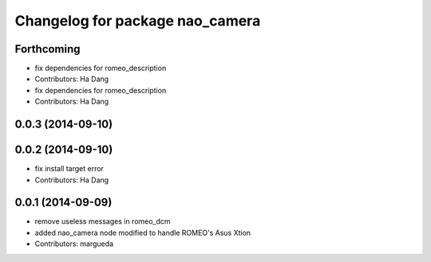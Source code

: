^^^^^^^^^^^^^^^^^^^^^^^^^^^^^^^^
Changelog for package nao_camera
^^^^^^^^^^^^^^^^^^^^^^^^^^^^^^^^

Forthcoming
-----------
* fix dependencies for romeo_description
* Contributors: Ha Dang

* fix dependencies for romeo_description
* Contributors: Ha Dang

0.0.3 (2014-09-10)
------------------

0.0.2 (2014-09-10)
------------------
* fix install target error
* Contributors: Ha Dang

0.0.1 (2014-09-09)
------------------
* remove useless messages in romeo_dcm
* added nao_camera node modified to handle ROMEO's Asus Xtion
* Contributors: margueda
